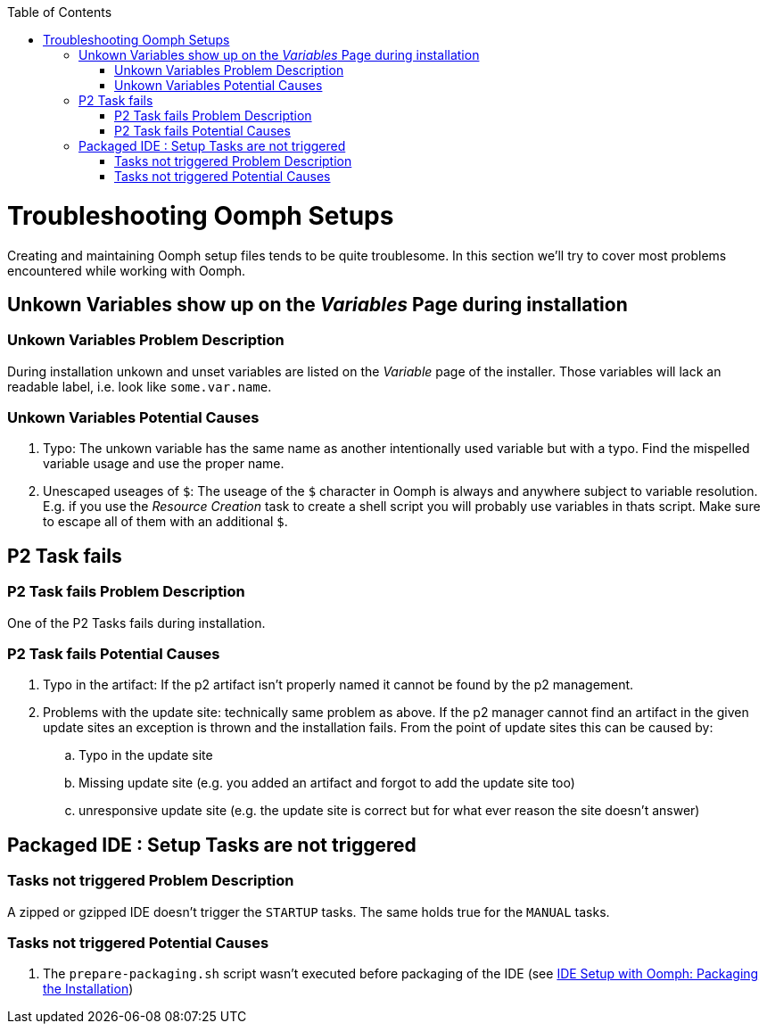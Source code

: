 :toc:
toc::[]

= Troubleshooting Oomph Setups

Creating and maintaining Oomph setup files tends to be quite troublesome. In this section we'll try to cover most problems encountered while working with Oomph.

== Unkown Variables show up on the _Variables_ Page during installation

=== Unkown Variables Problem Description

During installation unkown and unset variables are listed on the _Variable_ page of the installer. Those variables will lack an readable label, i.e. look like `some.var.name`.

=== Unkown Variables Potential Causes

. Typo: The unkown variable has the same name as another intentionally used variable but with a typo. Find the mispelled variable usage and use the proper name.
. Unescaped useages of `$`: The useage of the `$` character in Oomph is always and anywhere subject to variable resolution. E.g. if you use the _Resource Creation_ task to create a shell script you will probably use variables in thats script. Make sure to escape all of them with an additional `$`.

== P2 Task fails

=== P2 Task fails Problem Description

One of the P2 Tasks fails during installation.

=== P2 Task fails Potential Causes

. Typo in the artifact: If the p2 artifact isn't properly named it cannot be found by the p2 management.
. Problems with the update site: technically same problem as above. If the p2 manager cannot find an artifact in the given update sites an exception is thrown and the installation fails. From the point of update sites this can be caused by:

.. Typo in the update site
.. Missing update site (e.g. you added an artifact and forgot to add the update site too)
.. unresponsive update site (e.g. the update site is correct but for what ever reason the site doesn't answer)

== Packaged IDE : Setup Tasks are not triggered

=== Tasks not triggered Problem Description

A zipped or gzipped IDE doesn't trigger the `STARTUP` tasks. The same holds true for the `MANUAL` tasks.

=== Tasks not triggered Potential Causes

. The `prepare-packaging.sh` script wasn't executed before packaging of the IDE (see link:Oomph_ide-setup-oomph[IDE Setup with Oomph: Packaging the Installation])
